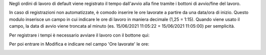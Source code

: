 Negli ordini di lavoro di default viene registrato il tempo dall'avvio alla
fine tramite i bottoni di avvio/fine del lavoro.

In caso di registrazioni non automatizzate, è comodo inserire le ore lavorate
a partire da una data/ora di inizio. Questo modulo inserisce un campo in cui
indicare le ore di lavoro in maniera decimale (1,25 = 1:15).
Quando viene usato il campo, la data di avvio viene troncata al minuto (es.
15/06/2021 11:05:22 = 15/06/2021 11:05:00) per semplicità.

Per registrare i tempi è necessario avviare il lavoro con il bottone qui:

.. image:: ../static/description/workorder-ready.png
    :alt: Avvio lavoro

Per poi entrare in Modifica e indicare nel campo 'Ore lavorate' le ore:

.. image:: ../static/description/workorder-started.png
    :alt: Menu in impostazioni Magazzino
